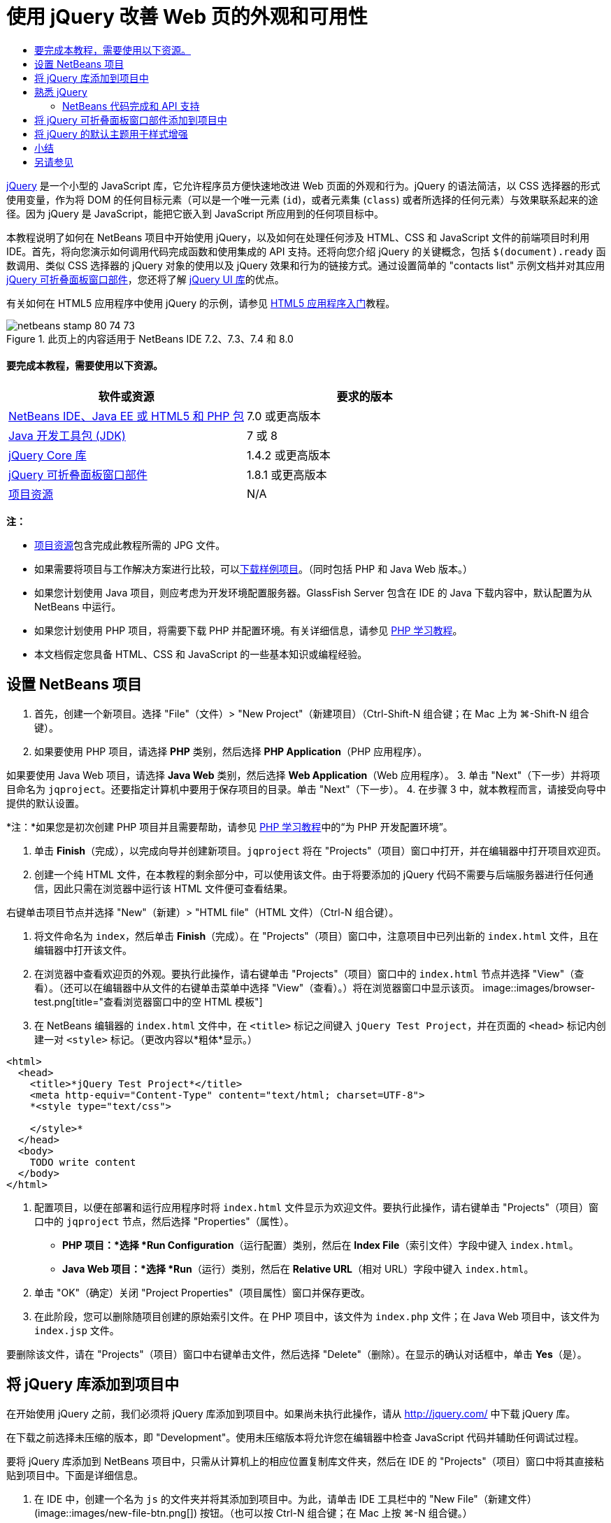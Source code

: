 // 
//     Licensed to the Apache Software Foundation (ASF) under one
//     or more contributor license agreements.  See the NOTICE file
//     distributed with this work for additional information
//     regarding copyright ownership.  The ASF licenses this file
//     to you under the Apache License, Version 2.0 (the
//     "License"); you may not use this file except in compliance
//     with the License.  You may obtain a copy of the License at
// 
//       http://www.apache.org/licenses/LICENSE-2.0
// 
//     Unless required by applicable law or agreed to in writing,
//     software distributed under the License is distributed on an
//     "AS IS" BASIS, WITHOUT WARRANTIES OR CONDITIONS OF ANY
//     KIND, either express or implied.  See the License for the
//     specific language governing permissions and limitations
//     under the License.
//

= 使用 jQuery 改善 Web 页的外观和可用性
:jbake-type: tutorial
:jbake-tags: tutorials 
:jbake-status: published
:icons: font
:syntax: true
:source-highlighter: pygments
:toc: left
:toc-title:
:description: 使用 jQuery 改善 Web 页的外观和可用性 - Apache NetBeans
:keywords: Apache NetBeans, Tutorials, 使用 jQuery 改善 Web 页的外观和可用性

link:http://jquery.com/[+jQuery+] 是一个小型的 JavaScript 库，它允许程序员方便快速地改进 Web 页面的外观和行为。jQuery 的语法简洁，以 CSS 选择器的形式使用变量，作为将 DOM 的任何目标元素（可以是一个唯一元素 (`id`)，或者元素集 (`class`) 或者所选择的任何元素）与效果联系起来的途径。因为 jQuery 是 JavaScript，能把它嵌入到 JavaScript 所应用到的任何项目标中。

本教程说明了如何在 NetBeans 项目中开始使用 jQuery，以及如何在处理任何涉及 HTML、CSS 和 JavaScript 文件的前端项目时利用 IDE。首先，将向您演示如何调用代码完成函数和使用集成的 API 支持。还将向您介绍 jQuery 的关键概念，包括 `$(document).ready` 函数调用、类似 CSS 选择器的 jQuery 对象的使用以及 jQuery 效果和行为的链接方式。通过设置简单的 "contacts list" 示例文档并对其应用 link:http://jqueryui.com/demos/accordion/[+jQuery 可折叠面板窗口部件+]，您还将了解 link:http://jqueryui.com[+jQuery UI 库+]的优点。

有关如何在 HTML5 应用程序中使用 jQuery 的示例，请参见 link:../webclient/html5-gettingstarted.html[+HTML5 应用程序入门+]教程。



image::images/netbeans-stamp-80-74-73.png[title="此页上的内容适用于 NetBeans IDE 7.2、7.3、7.4 和 8.0"]



==== 要完成本教程，需要使用以下资源。

|===
|软件或资源 |要求的版本 

|link:https://netbeans.org/downloads/index.html[+NetBeans IDE、Java EE 或 HTML5 和 PHP 包+] |7.0 或更高版本 

|link:http://www.oracle.com/technetwork/java/javase/downloads/index.html[+Java 开发工具包 (JDK)+] |7 或 8 

|link:http://docs.jquery.com/Downloading_jQuery#Current_Release[+jQuery Core 库+] |1.4.2 或更高版本 

|link:http://jqueryui.com/download[+jQuery 可折叠面板窗口部件+] |1.8.1 或更高版本 

|link:https://netbeans.org/projects/samples/downloads/download/Samples%252FJavaScript%252Fpix.zip[+项目资源+] |N/A 
|===

*注：*

* link:https://netbeans.org/projects/samples/downloads/download/Samples%252FJavaScript%252FjQueryProjectFiles.zip[+项目资源+]包含完成此教程所需的 JPG 文件。
* 如果需要将项目与工作解决方案进行比较，可以link:https://netbeans.org/projects/samples/downloads/download/Samples%252FJavaScript%252FjQueryProjectFiles.zip[+下载样例项目+]。（同时包括 PHP 和 Java Web 版本。）
* 如果您计划使用 Java 项目，则应考虑为开发环境配置服务器。GlassFish Server 包含在 IDE 的 Java 下载内容中，默认配置为从 NetBeans 中运行。
* 如果您计划使用 PHP 项目，将需要下载 PHP 并配置环境。有关详细信息，请参见 link:../../trails/php.html[+PHP 学习教程+]。
* 本文档假定您具备 HTML、CSS 和 JavaScript 的一些基本知识或编程经验。



[[settingup]]
== 设置 NetBeans 项目

1. 首先，创建一个新项目。选择 "File"（文件）> "New Project"（新建项目）（Ctrl-Shift-N 组合键；在 Mac 上为 ⌘-Shift-N 组合键）。
2. 如果要使用 PHP 项目，请选择 *PHP* 类别，然后选择 *PHP Application*（PHP 应用程序）。

如果要使用 Java Web 项目，请选择 *Java Web* 类别，然后选择 *Web Application*（Web 应用程序）。
3. 单击 "Next"（下一步）并将项目命名为 `jqproject`。还要指定计算机中要用于保存项目的目录。单击 "Next"（下一步）。
4. 在步骤 3 中，就本教程而言，请接受向导中提供的默认设置。 

*注：*如果您是初次创建 PHP 项目并且需要帮助，请参见 link:../../trails/php.html[+PHP 学习教程+]中的“为 PHP 开发配置环境”。

5. 单击 *Finish*（完成），以完成向导并创建新项目。`jqproject` 将在 "Projects"（项目）窗口中打开，并在编辑器中打开项目欢迎页。
6. 创建一个纯 HTML 文件，在本教程的剩余部分中，可以使用该文件。由于将要添加的 jQuery 代码不需要与后端服务器进行任何通信，因此只需在浏览器中运行该 HTML 文件便可查看结果。

右键单击项目节点并选择 "New"（新建）> "HTML file"（HTML 文件）（Ctrl-N 组合键）。

7. 将文件命名为 `index`，然后单击 *Finish*（完成）。在 "Projects"（项目）窗口中，注意项目中已列出新的 `index.html` 文件，且在编辑器中打开该文件。
8. 在浏览器中查看欢迎页的外观。要执行此操作，请右键单击 "Projects"（项目）窗口中的 `index.html` 节点并选择 "View"（查看）。（还可以在编辑器中从文件的右键单击菜单中选择 "View"（查看）。）将在浏览器窗口中显示该页。 
image::images/browser-test.png[title="查看浏览器窗口中的空 HTML 模板"]
9. 在 NetBeans 编辑器的 `index.html` 文件中，在 `<title>` 标记之间键入 `jQuery Test Project`，并在页面的 `<head>` 标记内创建一对 `<style>` 标记。（更改内容以*粗体*显示。）

[source,xml]
----

<html>
  <head>
    <title>*jQuery Test Project*</title>
    <meta http-equiv="Content-Type" content="text/html; charset=UTF-8">
    *<style type="text/css">

    </style>*
  </head>
  <body>
    TODO write content
  </body>
</html>
----
10. 配置项目，以便在部署和运行应用程序时将 `index.html` 文件显示为欢迎文件。要执行此操作，请右键单击 "Projects"（项目）窗口中的 `jqproject` 节点，然后选择 "Properties"（属性）。
* *PHP 项目：*选择 *Run Configuration*（运行配置）类别，然后在 *Index File*（索引文件）字段中键入 `index.html`。
* *Java Web 项目：*选择 *Run*（运行）类别，然后在 *Relative URL*（相对 URL）字段中键入 `index.html`。
11. 单击 "OK"（确定）关闭 "Project Properties"（项目属性）窗口并保存更改。
12. 在此阶段，您可以删除随项目创建的原始索引文件。在 PHP 项目中，该文件为 `index.php` 文件；在 Java Web 项目中，该文件为 `index.jsp` 文件。

要删除该文件，请在 "Projects"（项目）窗口中右键单击文件，然后选择 "Delete"（删除）。在显示的确认对话框中，单击 *Yes*（是）。



[[addingjquery]]
== 将 jQuery 库添加到项目中

在开始使用 jQuery 之前，我们必须将 jQuery 库添加到项目中。如果尚未执行此操作，请从 link:http://jquery.com/[+http://jquery.com/+] 中下载 jQuery 库。

在下载之前选择未压缩的版本，即 "Development"。使用未压缩版本将允许您在编辑器中检查 JavaScript 代码并辅助任何调试过程。

要将 jQuery 库添加到 NetBeans 项目中，只需从计算机上的相应位置复制库文件夹，然后在 IDE 的 "Projects"（项目）窗口中将其直接粘贴到项目中。下面是详细信息。

1. 在 IDE 中，创建一个名为 `js` 的文件夹并将其添加到项目中。为此，请单击 IDE 工具栏中的 "New File"（新建文件）(image::images/new-file-btn.png[]) 按钮。（也可以按 Ctrl-N 组合键；在 Mac 上按 ⌘-N 组合键。）
2. 选择 *Other*（其他）类别，然后选择 *Folder*（文件夹）。
3. 将该文件夹命名为 `js`。

[alert]#对于 Java Web 项目，确保将 `js` 文件夹放在项目的 Web 根中。为此，请在 *Parent Folder*（父文件夹）字段中输入 `web`。#
4. 单击 *Finish*（完成）退出向导。
5. 查找下载到计算机中的 jQuery 库。到目前为止，最新库版本为 1.4.2，因此文件通常命名为 `jquery-1.4.2.js`。将文件复制到剪贴板（Ctrl-C 组合键；在 Mac 上为 ⌘-C 组合键）。
6. 将库文件粘贴到新的 `js` 文件夹中。为此，请右键单击 `js` 并选择 "Paste"（粘贴）（Ctrl-V 组合键；在 Mac 上为 ⌘-V 组合键）。`jquery-1.4.2.js` 文件节点将出现在该文件夹中。 
|===

|
==== PHP 项目：

 |


==== Java Web 项目：

 

|image::images/jquery-lib-php.png[title="将 jQuery 库直接粘贴到您的项目"] |image::images/jquery-lib-java.png[title="将 jQuery 库直接粘贴到您的项目"] 
|===
7. 在编辑器中，从 `index.html` 文件中引用 jQuery 库。为此，请添加一对 `<script>` 标记并使用 `src` 属性指向库位置。（更改内容以*粗体*显示。）

[source,xml]
----

<html>
  <head>
    <title>jQuery Test Project</title>
    <meta http-equiv="Content-Type" content="text/html; charset=UTF-8">
    *<script type="text/javascript" src="js/jquery-1.4.2.js"></script>*

    <style type="text/css">

    </style>
  </head>
  ...
----
8. 保存文件（Ctrl-S；在 Mac 上为 ⌘-S）。

现在，jQuery 库包含在 `jqproject` 项目中，并从 `index.html` 文件中引用。我们可以开始向页面中添加 jQuery 功能。



[[gettingacquainted]]
== 熟悉 jQuery

jQuery 的原理是将动态应用的 JavaScript 属性和行为与 DOM（文档对象模型）元素连接在一起。让我们为 DOM 添加一个元素并试着改变其属性。我们将创建一个标题，当单击该标题时其颜色会由黑变蓝。

1. 首先创建该标题，在结构上创建一个 `<h1>` 元素。删除 "`TODO write content`" 注释并在 `<body>` 标记之间输入以下内容：

[source,xml]
----

<h1>Test.</h1>
----
2. 现在我们将创建一个 CSS 类，当应用该类时使元素出现蓝色。在文档 `<head>` 的 `<style>` 标记间输入以下内容：

[source,java]
----

.blue { color: blue; }
----
3. 下一步，我们将建立一个容纳 jQuery 命令的地方。向文档的 `<head>` 中添加一组新的 `<script>` 标记（例如，在链接到 jQuery 库的 `<script>` 标记之后）。（更改内容以*粗体*显示。）

[source,xml]
----

<html>
    <head>
        <title>jQuery Test Project</title>
        <meta http-equiv="Content-Type" content="text/html; charset=UTF-8">
        <script type="text/javascript" src="js/jquery-1.3.2.js"></script>

        *<script type="text/javascript">

        </script>*

        <style type="text/css">
            .blue { color: blue; }
        </style>
    </head>
    ...
----

通过在编辑器中单击右键并选择 "Format"（格式化代码）可以清理代码。

我们将要添加的 jQuery 指令必须在浏览器加载所有 DOM 元素之后才能执行。这点很重要，因为 jQuery 行为与 DOM 元素连接在一起，jQuery 必须可以使用这些元素，以便得到预期结果。jQuery 通过其内置的 `(document).ready` 函数帮助实现此目的，该函数在 jQuery 对象之后，由 `$` 表示。
4. 在刚创建的脚本标记间输入以下结构：

[source,java]
----

$(document).ready(function(){

});
----

还可以使用此函数的缩写版本：


[source,java]
----

$(function(){

});
----
jQuery 指令采用 JavaScript 方法的形式，通过一个可选的对象字面值来表示参数数组，且必须置于 `(document).ready` 函数内的花括号 `{}` 之间，从而只在合适的时间执行，也就是在 DOM 完全加载后。

在此阶段，`index.html` 文件应如下所示：

[source,xml]
----

<!DOCTYPE HTML PUBLIC "-//W3C//DTD HTML 4.01 Transitional//EN">
<html>
    <head>
        <title>jQuery Test Project</title>
        <meta http-equiv="Content-Type" content="text/html; charset=UTF-8">
        <script type="text/javascript" src="js/jquery-1.3.2.js"></script>

        <script type="text/javascript">
            $(document).ready(function(){

            });
        </script>

        <style type="text/css">
            .blue { color: blue; }
        </style>
    </head>
    <body>
        <h1>Test.</h1>
    </body>
</html>
----
5. 为了演示 jQuery 语法的原理，我们将尝试一些简单操作。将 jQuery 指令添加到页面中，单击 "Test" 时，该指令使该词变为蓝色。为实现此功能，我们希望 jQuery 在接收到鼠标单击事件后将 CSS 类 `.blue` 添加到 DOM 的 `<h1>` 元素中。

在 `(document).ready` 函数的花括号 `{}` 内输入下面的代码：

[source,java]
----

$("h1").click(function(){
	$(this).addClass("blue");
});
----
6. 保存文档（Ctrl-S 组合键；在 Mac 上为 ⌘-S 组合键），然后在编辑器中单击右键并选择 "View"（查看），将其加载到 Web 浏览器中。测试其运行情况。当单击 "Test" 单词，该词将变成蓝色。
image::images/blue-test.png[title="单击文本时文本将变为蓝色"] 

在本例中，当与 CSS 选择器 "`h1`" 相匹配的元素出现时，可使用 jQuery `click()` 函数调用 jQuery `addClass()` 函数。`$(this)` 指向调用元素。如果想在页面中添加更多的 `<h1>`，可以采用同一套规则下的相同行为，各行为单独与 jQuery 进行交互。（您可以自己尝试此练习）
7. jQuery 的另一项重要特质是其函数可被简单链接起来，以创建更加复杂甚至是串行化的行为。为演示这一点，我们将为 `click()` 函数添加一条“慢 fadeOut”指令。在 `addClass` 函数后面添加一个 `fadeOut("slow")` jQuery 函数，如下所示：

[source,java]
----

$(this).addClass("blue").fadeOut("slow");
----
完整的 jQuery 函数如下所示：

[source,java]
----

$(document).ready(function(){
    $("h1").click(function(){
        $(this).addClass("blue").fadeOut("slow");
    });
});
----
8. 在浏览器中刷新页面，然后单击 "Test"。您将看到 "Test" 变蓝，然后淡出，并从页面中消失。（想再试一次，必须刷新页面。）


=== NetBeans 代码完成和 API 支持

只要在编辑器中键入内容，便可以通过按 Ctrl-空格键调用代码完成。IDE 会显示一个可供您选择的建议列表，以及一个定义所列项目、提供代码示例并显示目标浏览器支持的 API 文档窗口。

image::images/code-completion.png[title="按 Ctrl-空格键查看代码完成和 API 文档窗口"]

通过打开 IDE 的 JavaScript 选项窗口可为代码完成和 API 文档指定目标浏览器。选择 "Tools"（工具）> "Options"（选项）（在 Mac 上为 "NetBeans" > "Preferences"（首选项）），然后选择 "Miscellaneous"（其他）> "JavaScript"（JavaScript）。




[[addingaccordion]]
== 将 jQuery 可折叠面板窗口部件添加到项目中

通过使用包含在核心 jQuery 库中的 JavaScript 行为，我们创建了上面的简单测试。现在，我们通过使用基本 HTML 标记设置员工联系人列表来检查更真实的示例。然后，我们将 link:http://jqueryui.com/demos/accordion/[+jQuery 可折叠面板窗口部件+]应用于该联系人列表。

可折叠面板窗口部件属于 link:http://jqueryui.com/[+jQuery UI 库+]的一部分。UI 库在核心库的基础上构建，提供了用于为 Web 页启用交互、窗口部件和效果的模块化方法。可使文件大小保持为最小值，并可以方便地从位于 link:http://jqueryui.com/download[+http://jqueryui.com/download+] 的 jQuery 下载界面中只选择所需组件。

如果尚未执行此操作，请访问 link:http://jqueryui.com/download[+http://jqueryui.com/download+] 并下载可折叠面板导航窗口部件。请注意，在选择可折叠面板窗口部件时，会自动选择 UI 核心库和窗口部件工厂。还请注意，在下载页面中，默认情况下会选择 "`UI lightness`" 主题并将其包括在下载包中。在<<usingcss,以下部分>>中，会将此主题应用于联系人列表。

1. 将以下代码粘到文档中代替 `<h1>Test。</h1>`。

[source,html]
----

<div id="infolist">

    <h3><a href="#">Mary Adams</a></h3>
    <div>
        <img src="pix/maryadams.jpg" alt="Mary Adams">
        <ul>
            <li><h4>Vice President</h4></li>
            <li><b>phone:</b> x8234</li>
            <li><b>office:</b> 102 Bldg 1</li>
            <li><b>email:</b> m.adams@company.com</li>
        </ul>
        <br clear="all">
    </div>

    <h3><a href="#">John Matthews</a></h3>
    <div>
        <img src="pix/johnmatthews.jpg" alt="John Matthews">
        <ul>
            <li><h4>Middle Manager</h4></li>
            <li><b>phone:</b> x3082</li>
            <li><b>office:</b> 307 Bldg 1</li>
            <li><b>email:</b> j.matthews@company.com</li>
        </ul>
        <br clear="all">
    </div>

    <h3><a href="#">Sam Jackson</a></h3>
    <div>
        <img src="pix/samjackson.jpg" alt="Sam Jackson">
        <ul>
            <li><h4>Deputy Assistant</h4></li>
            <li><b>phone:</b> x3494</li>
            <li><b>office:</b> 457 Bldg 2</li>
            <li><b>email:</b> s.jackson@company.com</li>
        </ul>
        <br clear="all">
    </div>

    <h3><a href="#">Jennifer Brooks</a></h3>
    <div>
        <img src="pix/jeniferapplethwaite.jpg" alt="Jenifer Applethwaite">
        <ul>
            <li><h4>Senior Technician</h4></li>
            <li><b>phone:</b> x9430</li>
            <li><b>office:</b> 327 Bldg 2</li>
            <li><b>email:</b> j.brooks@company.com</li>
        </ul>
        <br clear="all">
    </div>
</div>
----
注意整个 `<div>` 闭合元素被赋予了一个值为 `infolist` 的 `id` 属性。在此 `<div>` 元素中，有四组包含图像和未排序列表的 `<h3>` 标记和 `<div>` 标记。
2. 向上面的标记中添加一些内联 CSS 规则。删除您为上面的测试创建的 `.blue` 样式规则。在其位置添加以下规则。（更改内容以*粗体*显示。）

[source,xml]
----

<style type="text/css">
    *ul {list-style-type: none}
    img {padding-right: 20px; float:left}

    #infolist {width:500px}*
</style>
----

在 `<style>` 标记内键入内容时，可以通过按 Ctrl-空格键利用 IDE 的内置 CSS 代码完成。

3. 保存文件（Ctrl-S；在 Mac 上为 ⌘-S）。
4. 现在，我们将向项目添加以前代码片段中涉及的 JPG 肖像。从<<requiredSoftware,之前下载的项目资源>>中检索 `pix` 目录，将整个目录复制到项目文件夹中，将其与 `index.html` 目录同级放置。稍后，NetBeans 将自动更新 "Projects"（项目）窗口，可以看到该项目中已经添加了一个新目录。
5. 切换到浏览器并刷新页面。
image::images/structured-list.png[title="结构化列表显示在浏览器中"] 

我们还要说明本文档的许多问题。首先，在列表中快速扫描以找到您要找的人变得更加困难：必须滚动页面查看大量可能和当前利益无关的信息。四个联系人的列表都是可管理的，但如果人数上升到 50 人（举例来说），使用列表将变得更加困难。其次，该文档看起来是简单的，不大可能很美观地插入大多数 Web 站点的设计，特别是有很强图形特征的设计。我们将通过组合使用 jQuery 可折叠面板窗口部件和 jQuery UI 的默认主题来解决这些问题。
6. 要生成可折叠面板效果，请导航至计算机上下载可折叠面板窗口部件的位置。在下载的文件夹中，您将发现一个名为 "`development-bundle`" 的文件夹。在 `development-bundle` 文件夹中，展开 `ui` 文件夹并查找以下三个脚本：
* `jquery.ui.core.js`
* `jquery.ui.widget.js`
* `jquery.ui.accordion.js`

工具包脚本的开发版未进行_最小化处理_，这意味着在编辑器中查看时，其代码易于读取。通常，您要切换到产品应用程序的已压缩的最小化版本，以节省下载时间。

7. 复制（Ctrl-C 组合键；在 Mac 上为 ⌘-C 组合键）这三个脚本，回到 IDE 中，将其粘贴到您之前在 `jqproject` 文件夹中<<js,创建>>的 `js` 文件夹。

可以通过按 Ctrl-V 组合键（在 Mac 上为 ⌘-V 组合键）或右键单击 `js` 文件夹并选择 "Paste"（粘贴）来进行粘贴。

`development-bundle` > `ui` 文件夹也包含一个名为 `jquery-ui-1.8.1.custom.js` 的文件。此文件将上面所列的三个脚本组合为一个脚本。也可以将此文件粘贴到项目中，以代替三个单独的脚本。

8. 通过输入三个链接到这些新 JavaScript 文件的 `<script>` 标记来引用 `index.html` 页面中的脚本。可在紧随引用核心 jQuery 库 `jquery-1.4.2.js` 的 `<script>` 标记之后的位置添加 `<script>` 标记。使用现有的 `<script>` 标记作为模型。
9. 删除我们在 `(document).ready` 函数中创建的测试代码。我们不再需要这些代码了。

现在，文件的 `<head>` 标记应如下所示。

[source,xml]
----

<head>
    <title>jQuery Test Project</title>
    <meta http-equiv="Content-Type" content="text/html; charset=UTF-8">

    <script type="text/javascript" src="js/jquery-1.4.2.js"></script>
    <script type="text/javascript" src="js/jquery.ui.core.js"></script>
    <script type="text/javascript" src="js/jquery.ui.widget.js"></script>
    <script type="text/javascript" src="js/jquery.ui.accordion.js"></script>

    <script type="text/javascript">
        $(document).ready(function(){

        });
    </script>
</head>
----
10. 让静态、无样式的列表接受折叠行为就和添加一行 jQuery 代码一样简单。将此行输入 `(document).ready` 函数中。（更改内容以*粗体*显示。）

[source,java]
----

$(document).ready(function(){
    *$("#infolist").accordion({
        autoHeight: false
    });*
});
----
在此行代码中，`#infolist` 是一个 CSS 选择器，连接到一个唯一的 DOM 元素中，该元素有一个值为 `infolist`（换言之，即联系列表）的 `id` 属性。 它使用典型的 JavaScript 点表示法 ("`.`") 连接到使用 `accordion()` 方法的 jQuery 指令，以显示此元素。

您还在上面的代码片段中指定了 "`autoHeight: false`"。这样可以防止可折叠面板窗口部件根据标记内包含的最高内容部分设置每个面板的高度。有关详细信息，请参见link:http://docs.jquery.com/UI/Accordion[+可折叠面板 API 文档+]。

11. 保存文件（Ctrl-S；在 Mac 上为 ⌘-S）。
12. 返回 Web 浏览器并刷新。单击其中一个姓名（除了顶部第一个），查看实际的折叠效果。jQuery 可折叠面板窗口部件可处理有关处理 DOM 和响应用户鼠标单击的所有详细信息。 
image::images/accordion-list.png[title="可折叠面板窗口部件处理用户单击并生成可折叠面板效果"]



[[usingcss]]
== 将 jQuery 的默认主题用于样式增强

我们的项目现有具有了我们想要的行为。现在，我们通过并入 jQuery 的默认 "`UI lightness`" 主题来解决此问题。

1. 导航至计算机中下载可折叠面板窗口部件的位置。在下载的文件夹中，展开 `development-bundle` > `themes` > `ui-lightness` 文件夹。
2. 在 `ui-lightness` 文件夹中，复制（Ctrl-C 组合键；在 Mac 上为 ⌘-C 组合键）`jquery-ui-1.8.1.custom.css` 文件和 `images` 文件夹，其中包含正确呈现主题所需的所有图像。
3. 在 IDE 中，在名为 `css` 的项目中创建一个新文件夹。此文件夹将包含可折叠面板窗口部件的 "`UI lightness`" 主题。

为此，请右键单击项目节点并选择 "New"（新建）> "Folder"（文件夹）。（如果文件夹未显示为选项，请单击 IDE 工具栏中的 "New File"（新建文件）(image::images/new-file-btn.png[]) 按钮，然后在新建文件向导中选择 "Other"（其他）> "Folder"（文件夹）。）将该文件夹命名为 `css` 并将其与 `index.html` 文件放在同一目录中。

[alert]#对于 Java Web 项目，请确保将 `css` 文件夹放在项目的 Web 根中。为此，请在 *Parent Folder*（父文件夹）字段中输入 `web`。#
4. 将这两项直接粘贴到新的 `css` 文件夹中。为此，请右键单击 `css` 文件夹节点并选择 "Paste"（粘贴）。项目文件夹应如下所示。 
|===

|
==== PHP 项目：

 |


==== Java Web 项目：

 

|image::images/proj-win-php.png[title="项目包含 jQuery 默认主题"] |image::images/proj-win-java.png[title="项目包含 jQuery 默认主题"] 
|===
5. 从 `index.html` Web 页中引用 `jquery-ui-1.8.1.custom.css` 文件。在页的头中添加以下 `<link>` 标记。

[source,java]
----

<link rel="stylesheet" href="css/jquery-ui-1.8.1.custom.css" type="text/css">
----
6. 保存文件（Ctrl-S；在 Mac 上为 ⌘-S）。
7. 返回到 Web 浏览器并刷新页面。请注意，现在使用 jQuery 的默认主题显示列表，这是简单、未风格化的版本的美学改进。 
image::images/ui-lightness-theme.png[title="jQuery 默认主题增强可折叠面板窗口部件的外观"]



[[summary]]
== 小结

在本教程中，您了解了如何在项目中添加 jQuery 库以及如何使用 jQuery 语法编写一些基本指令。您还了解了 jQuery 如何使用和 CSS 选择器类似的变量与 DOM（文档对象模型）进行交互，从而影响 Web 页面中元素的外观和行为。

最后，通过将可折叠面板窗口部件应用于简单的联系人列表，您简要地了解了 jQuery UI 库的功能。在实现可折叠面板效果后，您将 jQuery 的默认样式主题应用于该列表。现在，您应该能更好地体会到如何使用 jQuery 来创建动态 Web 页，并改进整体外观和可用性。

link:/about/contact_form.html?to=3&subject=Feedback: Using jQuery to Enhance the Appearance and Usability of a Web Page[+发送有关此教程的反馈意见+]




[[seealso]]
== 另请参见

有关 link:https://netbeans.org/[+netbeans.org+] 上的 IDE 中 HTML5 应用程序和 JavaScript 支持的详细信息，请参见以下资源：

* link:../webclient/html5-gettingstarted.html[+HTML5 应用程序入门+]。此文档说明如何安装用于 Chrome 的 NetBeans Connector 扩展以及创建和运行简单 HTML5 应用程序。
* link:../webclient/html5-editing-css.html[+在 HTML5 应用程序中使用 CSS 样式表+]。该文档继续使用在本教程中创建的应用程序，说明如何在 IDE 中使用部分 CSS 向导和窗口，以及如何在 Chrome 浏览器中使用检测模式以直观地在项目源代码中查找元素。
* link:../webclient/html5-js-support.html[+在 HTML5 应用程序中调试和测试 JavaScript+]。此文档说明 IDE 如何提供工具来帮助您在 IDE 中调试和测试 JavaScript 文件。
* link:js-toolkits-dojo.html[+使用 JSON 将 Dojo 树连接至 ArrayList+]。提供了 Dojo 工具包简介，还介绍了演示如何使用 Ajax 和 JSON 与后端服务器交互的步骤。
* link:../../docs/php/ajax-quickstart.html[+Ajax 简介 (PHP)+]。介绍如何使用 PHP 技术构建简单的应用程序，同时讲解了 Ajax 请求的基础过程流。
* link:ajax-quickstart.html[+Ajax 简介 (Java)+]。介绍如何使用 Servlet 技术构建简单的应用程序，同时讲解了 Ajax 请求的基础过程流。

有关 jQuery 的更多信息，请参见官方文档：

* 官方主页：link:http://jquery.com[+http://jquery.com+]
* UI 主页：link:http://jqueryui.com/[+http://jqueryui.com/+]
* 教程：link:http://docs.jquery.com/Tutorials[+http://docs.jquery.com/Tutorials+]
* 文档主页：link:http://docs.jquery.com/Main_Page[+http://docs.jquery.com/Main_Page+]
* UI 演示和文档：link:http://jqueryui.com/demos/[+http://jqueryui.com/demos/+]


